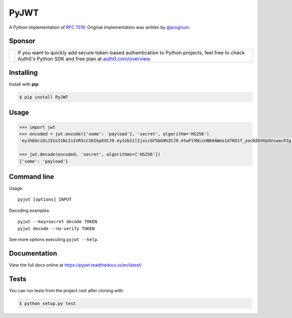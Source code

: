 PyJWT
=====

.. image:: https://travis-ci.com/jpadilla/pyjwt.svg?branch=master
   :target: http://travis-ci.com/jpadilla/pyjwt?branch=master

.. image:: https://ci.appveyor.com/api/projects/status/h8nt70aqtwhht39t?svg=true
   :target: https://ci.appveyor.com/project/jpadilla/pyjwt

.. image:: https://img.shields.io/pypi/v/pyjwt.svg
   :target: https://pypi.python.org/pypi/pyjwt

.. image:: https://coveralls.io/repos/jpadilla/pyjwt/badge.svg?branch=master
   :target: https://coveralls.io/r/jpadilla/pyjwt?branch=master

.. image:: https://readthedocs.org/projects/pyjwt/badge/?version=latest
   :target: https://pyjwt.readthedocs.io

A Python implementation of `RFC 7519 <https://tools.ietf.org/html/rfc7519>`_. Original implementation was written by `@progrium <https://github.com/progrium>`_.

Sponsor
-------

+--------------+---------------------------------------------------------------------------------------------------------------------------------------------------------------------------------------------------------------------------------------------------------------------------+
| |auth0-logo| | If you want to quickly add secure token-based authentication to Python projects, feel free to check Auth0's Python SDK and free plan at `auth0.com/overview <https://auth0.com/overview?utm_source=GHsponsor&utm_medium=GHsponsor&utm_campaign=pyjwt&utm_content=auth>`_. |
+--------------+-----------------------------------------------------------------+---------------------------------------------------------------------------------------------------------------------------------------------------------------------------------------------------------+

.. |auth0-logo| image:: https://user-images.githubusercontent.com/83319/31722733-de95bbde-b3ea-11e7-96bf-4f4e8f915588.png

Installing
----------

Install with **pip**:

.. code-block:: sh

    $ pip install PyJWT


Usage
-----

.. code:: python

    >>> import jwt
    >>> encoded = jwt.encode({'some': 'payload'}, 'secret', algorithm='HS256')
    'eyJhbGciOiJIUzI1NiIsInR5cCI6IkpXVCJ9.eyJzb21lIjoicGF5bG9hZCJ9.4twFt5NiznN84AWoo1d7KO1T_yoc0Z6XOpOVswacPZg'

    >>> jwt.decode(encoded, 'secret', algorithms=['HS256'])
    {'some': 'payload'}


Command line
------------

Usage::

    pyjwt [options] INPUT

Decoding examples::

    pyjwt --key=secret decode TOKEN
    pyjwt decode --no-verify TOKEN

See more options executing ``pyjwt --help``.


Documentation
-------------

View the full docs online at https://pyjwt.readthedocs.io/en/latest/


Tests
-----

You can run tests from the project root after cloning with:

.. code-block:: sh

    $ python setup.py test

